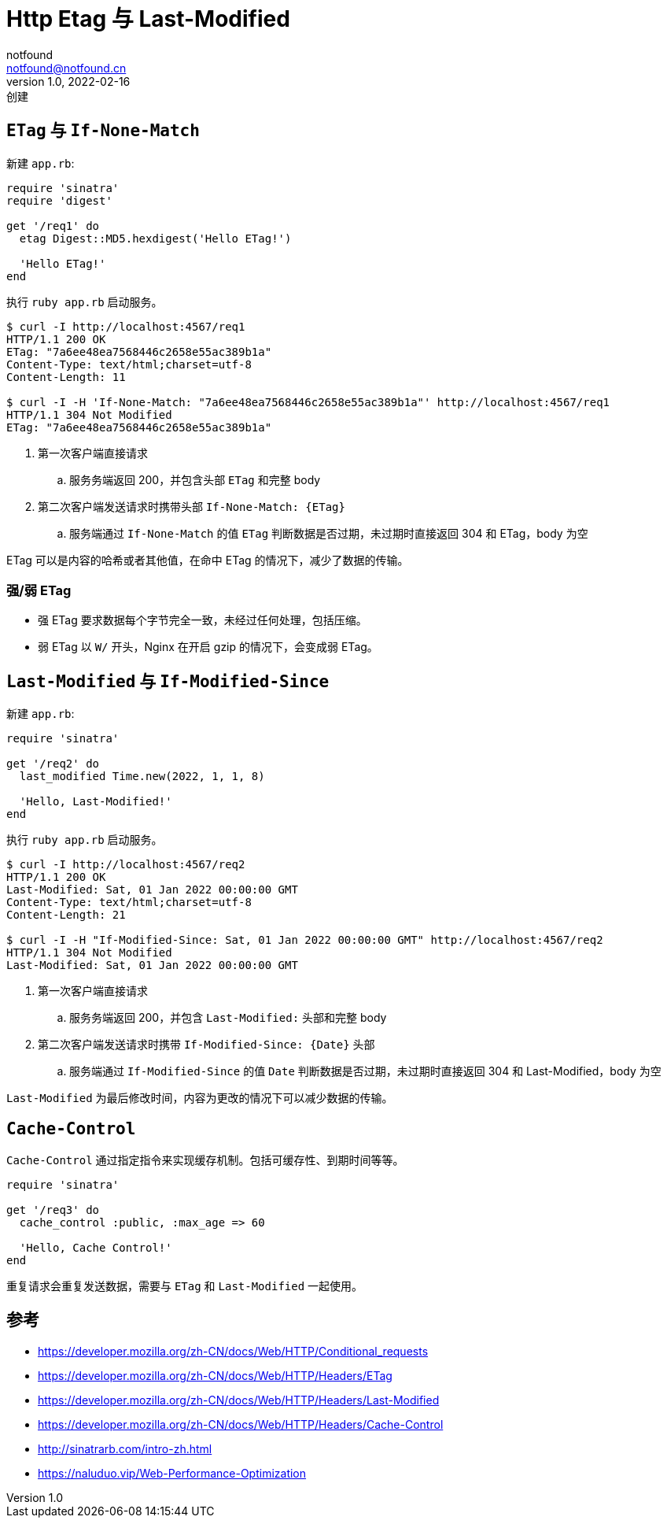 = Http Etag 与 Last-Modified
notfound <notfound@notfound.cn>
1.0, 2022-02-16: 创建
:sectanchors:

:page-slug: http-cache-control
:page-category: http

== `ETag` 与 `If-None-Match`

新建 `app.rb`:

[source,ruby]
----
require 'sinatra'
require 'digest'

get '/req1' do
  etag Digest::MD5.hexdigest('Hello ETag!')

  'Hello ETag!'
end
----

执行 `ruby app.rb` 启动服务。

[source,text]
----
$ curl -I http://localhost:4567/req1
HTTP/1.1 200 OK
ETag: "7a6ee48ea7568446c2658e55ac389b1a"
Content-Type: text/html;charset=utf-8
Content-Length: 11

$ curl -I -H 'If-None-Match: "7a6ee48ea7568446c2658e55ac389b1a"' http://localhost:4567/req1
HTTP/1.1 304 Not Modified
ETag: "7a6ee48ea7568446c2658e55ac389b1a"
----

. 第一次客户端直接请求
.. 服务务端返回 200，并包含头部 `ETag` 和完整 body
. 第二次客户端发送请求时携带头部 `If-None-Match: {ETag}`
.. 服务端通过 `If-None-Match` 的值 `ETag` 判断数据是否过期，未过期时直接返回 304 和 ETag，body 为空

ETag 可以是内容的哈希或者其他值，在命中 ETag 的情况下，减少了数据的传输。

=== 强/弱 ETag

* 强 ETag 要求数据每个字节完全一致，未经过任何处理，包括压缩。
* 弱 ETag 以 `W/` 开头，Nginx 在开启 gzip 的情况下，会变成弱 ETag。

== `Last-Modified` 与 `If-Modified-Since`

新建 `app.rb`:

[source,ruby]
----
require 'sinatra'

get '/req2' do
  last_modified Time.new(2022, 1, 1, 8)

  'Hello, Last-Modified!'
end
----

执行 `ruby app.rb` 启动服务。

[source,text]
----
$ curl -I http://localhost:4567/req2
HTTP/1.1 200 OK
Last-Modified: Sat, 01 Jan 2022 00:00:00 GMT
Content-Type: text/html;charset=utf-8
Content-Length: 21

$ curl -I -H "If-Modified-Since: Sat, 01 Jan 2022 00:00:00 GMT" http://localhost:4567/req2 
HTTP/1.1 304 Not Modified
Last-Modified: Sat, 01 Jan 2022 00:00:00 GMT
----

. 第一次客户端直接请求
.. 服务务端返回 200，并包含 `Last-Modified:` 头部和完整 body
. 第二次客户端发送请求时携带 `If-Modified-Since: {Date}` 头部
.. 服务端通过 `If-Modified-Since` 的值 `Date` 判断数据是否过期，未过期时直接返回 304 和 Last-Modified，body 为空

`Last-Modified` 为最后修改时间，内容为更改的情况下可以减少数据的传输。

== `Cache-Control`

`Cache-Control` 通过指定指令来实现缓存机制。包括可缓存性、到期时间等等。

[source,ruby]
----
require 'sinatra'

get '/req3' do
  cache_control :public, :max_age => 60

  'Hello, Cache Control!'
end
----

重复请求会重复发送数据，需要与 `ETag` 和 `Last-Modified` 一起使用。

== 参考

* https://developer.mozilla.org/zh-CN/docs/Web/HTTP/Conditional_requests
* https://developer.mozilla.org/zh-CN/docs/Web/HTTP/Headers/ETag
* https://developer.mozilla.org/zh-CN/docs/Web/HTTP/Headers/Last-Modified
* https://developer.mozilla.org/zh-CN/docs/Web/HTTP/Headers/Cache-Control
* http://sinatrarb.com/intro-zh.html
* https://naluduo.vip/Web-Performance-Optimization
